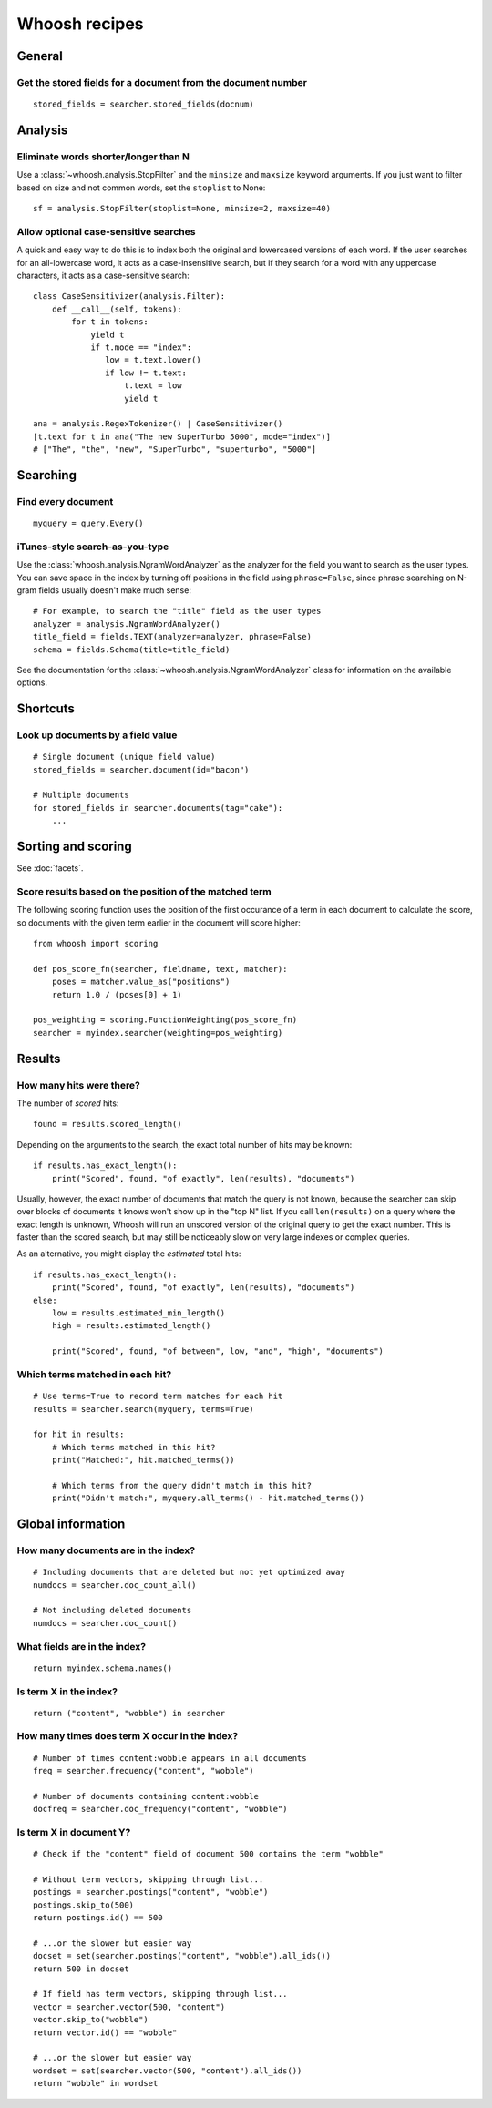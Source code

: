 ==============
Whoosh recipes
==============

General
=======

Get the stored fields for a document from the document number
-------------------------------------------------------------
::

    stored_fields = searcher.stored_fields(docnum)


Analysis
========

Eliminate words shorter/longer than N
-------------------------------------

Use a :class:`~whoosh.analysis.StopFilter` and the ``minsize`` and ``maxsize``
keyword arguments. If you just want to filter based on size and not common
words, set the ``stoplist`` to None::

    sf = analysis.StopFilter(stoplist=None, minsize=2, maxsize=40)


Allow optional case-sensitive searches
--------------------------------------

A quick and easy way to do this is to index both the original and lowercased
versions of each word. If the user searches for an all-lowercase word, it acts
as a case-insensitive search, but if they search for a word with any uppercase
characters, it acts as a case-sensitive search::

    class CaseSensitivizer(analysis.Filter):
        def __call__(self, tokens):
            for t in tokens:
                yield t
                if t.mode == "index":
                   low = t.text.lower()
                   if low != t.text:
                       t.text = low
                       yield t
    
    ana = analysis.RegexTokenizer() | CaseSensitivizer()
    [t.text for t in ana("The new SuperTurbo 5000", mode="index")]
    # ["The", "the", "new", "SuperTurbo", "superturbo", "5000"]
    

Searching
=========

Find every document
-------------------
::

    myquery = query.Every()


iTunes-style search-as-you-type
-------------------------------

Use the :class:`whoosh.analysis.NgramWordAnalyzer` as the analyzer for the
field you want to search as the user types. You can save space in the index by
turning off positions in the field using ``phrase=False``, since phrase
searching on N-gram fields usually doesn't make much sense::

    # For example, to search the "title" field as the user types
    analyzer = analysis.NgramWordAnalyzer()
    title_field = fields.TEXT(analyzer=analyzer, phrase=False)
    schema = fields.Schema(title=title_field)

See the documentation for the :class:`~whoosh.analysis.NgramWordAnalyzer` class
for information on the available options.


Shortcuts
=========

Look up documents by a field value
----------------------------------
::

    # Single document (unique field value)
    stored_fields = searcher.document(id="bacon")
    
    # Multiple documents
    for stored_fields in searcher.documents(tag="cake"):
        ...


Sorting and scoring
===================

See :doc:`facets`.


Score results based on the position of the matched term
-------------------------------------------------------

The following scoring function uses the position of the first occurance of a
term in each document to calculate the score, so documents with the given term
earlier in the document will score higher::

    from whoosh import scoring

    def pos_score_fn(searcher, fieldname, text, matcher):
        poses = matcher.value_as("positions")
        return 1.0 / (poses[0] + 1)
        
    pos_weighting = scoring.FunctionWeighting(pos_score_fn)
    searcher = myindex.searcher(weighting=pos_weighting)    


Results
=======

How many hits were there?
-------------------------

The number of *scored* hits::

    found = results.scored_length()

Depending on the arguments to the search, the exact total number of hits may be
known::

    if results.has_exact_length():
        print("Scored", found, "of exactly", len(results), "documents")

Usually, however, the exact number of documents that match the query is not
known, because the searcher can skip over blocks of documents it knows won't
show up in the "top N" list. If you call ``len(results)`` on a query where the
exact length is unknown, Whoosh will run an unscored version of the original
query to get the exact number. This is faster than the scored search, but may
still be noticeably slow on very large indexes or complex queries.

As an alternative, you might display the *estimated* total hits::

    if results.has_exact_length():
        print("Scored", found, "of exactly", len(results), "documents")
    else:
        low = results.estimated_min_length()
        high = results.estimated_length()
    
        print("Scored", found, "of between", low, "and", "high", "documents")


Which terms matched in each hit?
--------------------------------
::

    # Use terms=True to record term matches for each hit
    results = searcher.search(myquery, terms=True)

    for hit in results:
        # Which terms matched in this hit?
        print("Matched:", hit.matched_terms())
        
        # Which terms from the query didn't match in this hit?
        print("Didn't match:", myquery.all_terms() - hit.matched_terms())


Global information
==================

How many documents are in the index?
------------------------------------
::

    # Including documents that are deleted but not yet optimized away
    numdocs = searcher.doc_count_all()
    
    # Not including deleted documents
    numdocs = searcher.doc_count()


What fields are in the index?
-----------------------------
::

    return myindex.schema.names()


Is term X in the index?
-----------------------
::

    return ("content", "wobble") in searcher


How many times does term X occur in the index?
----------------------------------------------
::

    # Number of times content:wobble appears in all documents
    freq = searcher.frequency("content", "wobble")
    
    # Number of documents containing content:wobble
    docfreq = searcher.doc_frequency("content", "wobble")


Is term X in document Y?
------------------------
::

    # Check if the "content" field of document 500 contains the term "wobble"

    # Without term vectors, skipping through list...
    postings = searcher.postings("content", "wobble")
    postings.skip_to(500)
    return postings.id() == 500
    
    # ...or the slower but easier way
    docset = set(searcher.postings("content", "wobble").all_ids())
    return 500 in docset

    # If field has term vectors, skipping through list...
    vector = searcher.vector(500, "content")
    vector.skip_to("wobble")
    return vector.id() == "wobble"
    
    # ...or the slower but easier way
    wordset = set(searcher.vector(500, "content").all_ids())
    return "wobble" in wordset
    
    
